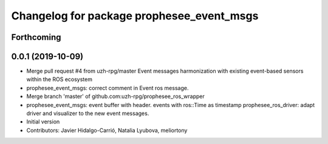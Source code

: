 ^^^^^^^^^^^^^^^^^^^^^^^^^^^^^^^^^^^^^^^^^^
Changelog for package prophesee_event_msgs
^^^^^^^^^^^^^^^^^^^^^^^^^^^^^^^^^^^^^^^^^^

Forthcoming
-----------

0.0.1 (2019-10-09)
------------------
* Merge pull request #4 from uzh-rpg/master
  Event messages harmonization with existing event-based sensors within the ROS ecosystem
* prophesee_event_msgs: correct comment in Event ros message.
* Merge branch 'master' of github.com:uzh-rpg/prophesee_ros_wrapper
* prophesee_event_msgs: event buffer with header. events with ros::Time as timestamp
  prophesee_ros_driver: adapt driver and visualizer to the new event messages.
* Initial version
* Contributors: Javier Hidalgo-Carrió, Natalia Lyubova, meliortony

